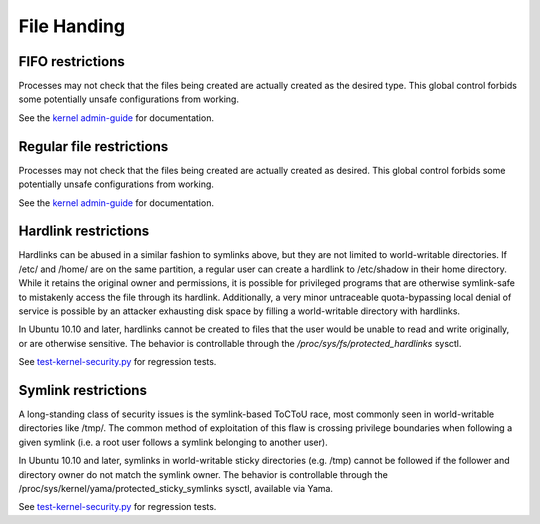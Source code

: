 File Handing
############


FIFO restrictions
=================

Processes may not check that the files being created are actually created as the desired type. This global control forbids some potentially unsafe configurations from working.

See the `kernel admin-guide <https://www.kernel.org/doc/html/latest/admin-guide/sysctl/fs.html#protected-fifos>`_ for documentation. 


Regular file restrictions
=========================

Processes may not check that the files being created are actually created as desired. This global control forbids some potentially unsafe configurations from working.

See the `kernel admin-guide <https://www.kernel.org/doc/html/latest/admin-guide/sysctl/fs.html#protected-regular>`_ for documentation. 


Hardlink restrictions
=======================

Hardlinks can be abused in a similar fashion to symlinks above, but they are not limited to world-writable directories. If /etc/ and /home/ are on the same partition, a regular user can create a hardlink to /etc/shadow in their home directory. While it retains the original owner and permissions, it is possible for privileged programs that are otherwise symlink-safe to mistakenly access the file through its hardlink. Additionally, a very minor untraceable quota-bypassing local denial of service is possible by an attacker exhausting disk space by filling a world-writable directory with hardlinks.

In Ubuntu 10.10 and later, hardlinks cannot be created to files that the user would be unable to read and write originally, or are otherwise sensitive. The behavior is controllable through the `/proc/sys/fs/protected_hardlinks` sysctl.

See `test-kernel-security.py <https://git.launchpad.net/qa-regression-testing/tree/scripts/test-kernel-security.py>`_ for regression tests.


Symlink restrictions
=======================

A long-standing class of security issues is the symlink-based ToCToU race, most commonly seen in world-writable directories like /tmp/. The common method of exploitation of this flaw is crossing privilege boundaries when following a given symlink (i.e. a root user follows a symlink belonging to another user).

In Ubuntu 10.10 and later, symlinks in world-writable sticky directories (e.g. /tmp) cannot be followed if the follower and directory owner do not match the symlink owner. The behavior is controllable through the /proc/sys/kernel/yama/protected_sticky_symlinks sysctl, available via Yama.

See `test-kernel-security.py <https://git.launchpad.net/qa-regression-testing/tree/scripts/test-kernel-security.py>`_ for regression tests.


